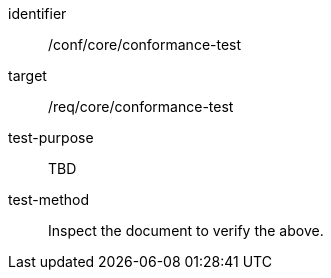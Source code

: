 [[ats_conformance-test]]
[abstract_test]
====
[%metadata]
identifier:: /conf/core/conformance-test
target:: /req/core/conformance-test
test-purpose:: TBD
test-method:: Inspect the document to verify the above.
====